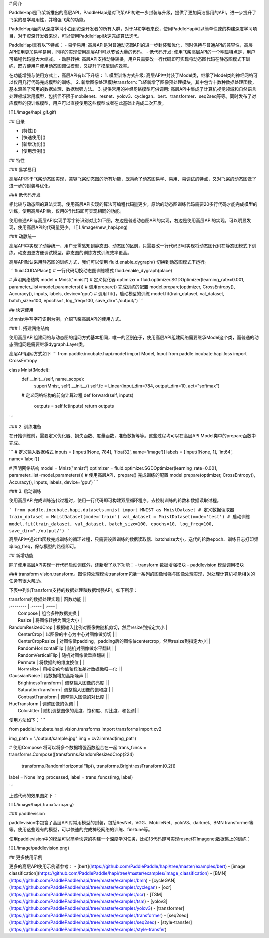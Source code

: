 # 简介

PaddleHapi是飞桨新推出的高层API，PaddleHapi是对飞桨API的进一步封装与升级，提供了更加简洁易用的API，进一步提升了飞桨的易学易用性，并增强飞桨的功能。

PaddleHapi面向从深度学习小白到资深开发者的所有人群，对于AI初学者来说，使用PaddleHapi可以简单快速的构建深度学习项目，对于资深开发者来说，可以使用PaddleHapi快速完成算法迭代。

PaddleHapi具有以下特点：
- 易学易用: 高层API是对普通动态图API的进一步封装和优化，同时保持与普通API的兼容性，高层API使用更加易学易用，同样的实现使用高层API可以节省大量的代码。
- 低代码开发: 使用飞桨高层API的一个明显特点是，用户可编程代码量大大缩减。
- 动静转换: 高层API支持动静转换，用户只需要改一行代码即可实现将动态图代码在静态图模式下训练，既方便用户使用动态图调试模型，又提升了模型训练效率。



在功能增强与使用方式上，高层API有以下升级：
1. 模型训练方式升级: 高层API中封装了Model类，继承了Model类的神经网络可以仅用几行代码完成模型的训练。
2. 新增图像处理模块transform: 飞桨新增了图像预处理模块，其中包含十数种数据处理函数，基本涵盖了常用的数据处理、数据增强方法。
3. 提供常用的神经网络模型可供调用: 高层API中集成了计算机视觉领域和自然语言处理领域常用模型，包括但不限于mobilenet、resnet、yolov3、cyclegan、bert、transformer、seq2seq等等。同时发布了对应模型的预训练模型，用户可以直接使用这些模型或者在此基础上完成二次开发。


![](./image/hapi_gif.gif)


## 目录

* [特性]()
* [快速使用]()
* [新增功能]()
* [使用示例]()


## 特性

### 易学易用

高层API基于飞桨动态图实现，兼容飞桨动态图的所有功能，既秉承了动态图易学、易用、易调试的特点，又对飞桨的动态图做了进一步的封装与优化。

### 低代码开发

相比较与动态图的算法实现，使用高层API实现的算法可编程代码量更少，原始的动态图训练代码需要20多行代码才能完成模型的训练，使用高层API后，仅用8行代码即可实现相同的功能。

使用普通API与高层API实现手写字符识别对比如下图，左边是普通动态图API的实现，右边是使用高层API的实现，可以明显发现，使用高层API的代码量更少。
![](./image/new_hapi.png)


### 动静统一

高层API中实现了动静统一，用户无需感知到静态图、动态图的区别，只需要改一行代码即可实现将动态图代码在静态图模式下训练。动态图更方便调试模型，静态图的训练方式训练效率更高。

高层API默认采用静态图的训练方式，我们可以使用 fluid.enable_dygraph() 切换到动态图模式下运行。

```
fluid.CUDAPlace()
# 一行代码切换动态图训练模式
fluid.enable_dygraph(place)

# 声明网络结构
model = Mnist("mnist")
# 定义优化器
optimizer = fluid.optimizer.SGDOptimizer(learning_rate=0.001, parameter_list=model.parameters())
# 调用prepare() 完成训练的配置
model.prepare(optimizer, CrossEntropy(), Accuracy(), inputs, labels, device='gpu')
# 调用 fit()，启动模型的训练
model.fit(train_dataset, val_dataset, batch_size=100, epochs=1, log_freq=100, save_dir="./output/")
```

## 快速使用

以mnist手写字符识别为例，介绍飞桨高层API的使用方式。

### 1. 搭建网络结构

使用高层API组建网络与动态图的组网方式基本相同，唯一的区别在于，使用高层API组建网络需要继承Model这个类，而普通的动态图组网是需要继承dygraph.Layer类。

高层API组网方式如下
```
from paddle.incubate.hapi.model import Model, Input
from paddle.incubate.hapi.loss import CrossEntropy

class Mnist(Model):
    def __init__(self, name_scope):
        super(Mnist, self).__init__()
        self.fc = Linear(input_dim=784, output_dim=10, act="softmax")
        
    # 定义网络结构的前向计算过程
    def forward(self, inputs):
        outputs = self.fc(inputs)
        return outputs

```

### 2. 训练准备

在开始训练前，需要定义优化器、损失函数、度量函数，准备数据等等。这些过程均可以在高层API Model类中的prepare函数中完成。

```
# 定义输入数据格式
inputs = [Input([None, 784], 'float32', name='image')]
labels = [Input([None, 1], 'int64', name='label')]

# 声明网络结构
model = Mnist("mnist")
optimizer = fluid.optimizer.SGDOptimizer(learning_rate=0.001, parameter_list=model.parameters())
# 使用高层API，prepare() 完成训练的配置
model.prepare(optimizer, CrossEntropy(), Accuracy(), inputs, labels, device='gpu')
```

### 3. 启动训练

使用高层API完成训练迭代过程时，使用一行代码即可构建双层循环程序，去控制训练的轮数和数据读取过程。

```
from paddle.incubate.hapi.datasets.mnist import MNIST as MnistDataset
# 定义数据读取器
train_dataset = MnistDataset(mode='train')
val_dataset = MnistDataset(mode='test')
# 启动训练
model.fit(train_dataset, val_dataset, batch_size=100, epochs=10, log_freq=100, save_dir="./output/")
```

高层API中通过fit函数完成训练的循环过程，只需要设置训练的数据读取器、batchsize大小，迭代的轮数epoch、训练日志打印频率log_freq，保存模型的路径即可。

## 新增功能

除了使用高层API实现一行代码启动训练外，还新增了以下功能：
- transform   数据增强模块
- paddlevision  模型调用模块

### transform
vision.transform。图像预处理模块transform包括一系列的图像增强与图像处理实现，对处理计算机视觉相关的任务有很大帮助。

下表中列出Transform支持的数据处理和数据增强API，如下所示：

| transform的数据处理实现  | 函数功能 | |
| :--------   | :-----   | :---- |
|  Compose  | 组合多种数据变换 | 
|  Resize  | 将图像转换为固定大小 |  
| RandomResizedCrop  |  根据输入比例对图像做随机剪切，然后resize到指定大小   |  
|  CenterCrop  | 以图像的中心为中心对图像做剪切 |  |
|  CenterCropResize  | 对图像做padding，padding后的图像做centercrop，然后resize到指定大小|  |
|  RandomHorizontalFlip |  随机对图像做水平翻转   |    |
|  RandomVerticalFlip |  随机对图像做垂直翻转   |    |
|  Permute |  将数据的的维度换位   |    |
|  Normalize |   用指定的均值和标准差对数据做归一化  |    |
| GaussianNoise  |  给数据增加高斯噪声   |    |
|  BrightnessTransform |  调整输入图像的亮度   |    |
|  SaturationTransform |  调整输入图像的饱和度   |    |
|  ContrastTransform |  调整输入图像的对比度   |    |
| HueTransform  |   调整图像的色调  |    |
|  ColorJitter |  随机调整图像的亮度、饱和度、对比度、和色调|    |

使用方法如下：
```

from paddle.incubate.hapi.vision.transforms import transforms 
import cv2

img_path = "./output/sample.jpg"
img = cv2.imread(img_path)

# 使用Compose 将可以将多个数据增强函数组合在一起
trans_funcs = transforms.Compose([transforms.RandomResizedCrop(224),
                                transforms.RandomHorizontalFlip(),
                                transforms.BrightnessTransform(0.2)])
label = None
img_processed, label = trans_funcs(img, label)

```

上述代码的效果图如下：

![](./image/hapi_transform.png)


### paddlevision

paddlevision中包含了高层API对常用模型的封装，包括ResNet、VGG、MobileNet、yoloV3、darknet、BMN
transformer等等。使用这些现有的模型，可以快速的完成神经网络的训练、finetune等。

使用paddlevision中的模型可以简单快速的构建一个深度学习任务，比如13代码即可实现resnet在Imagenet数据集上的训练：

![](./image/paddlevision.png)



## 更多使用示例

更多的高层API使用示例请参考：
- [bert](https://github.com/PaddlePaddle/hapi/tree/master/examples/bert)
- [image classification](https://github.com/PaddlePaddle/hapi/tree/master/examples/image_classification)
- [BMN](https://github.com/PaddlePaddle/hapi/tree/master/examples/bmn)
- [cycleGAN](https://github.com/PaddlePaddle/hapi/tree/master/examples/cyclegan)
- [ocr](https://github.com/PaddlePaddle/hapi/tree/master/examples/ocr)
- [TSM](https://github.com/PaddlePaddle/hapi/tree/master/examples/tsm)
- [yolov3](https://github.com/PaddlePaddle/hapi/tree/master/examples/yolov3)
- [transformer](https://github.com/PaddlePaddle/hapi/tree/master/examples/transformer)
- [seq2seq](https://github.com/PaddlePaddle/hapi/tree/master/examples/seq2seq)
- [style-transfer](https://github.com/PaddlePaddle/hapi/tree/master/examples/style-transfer)

